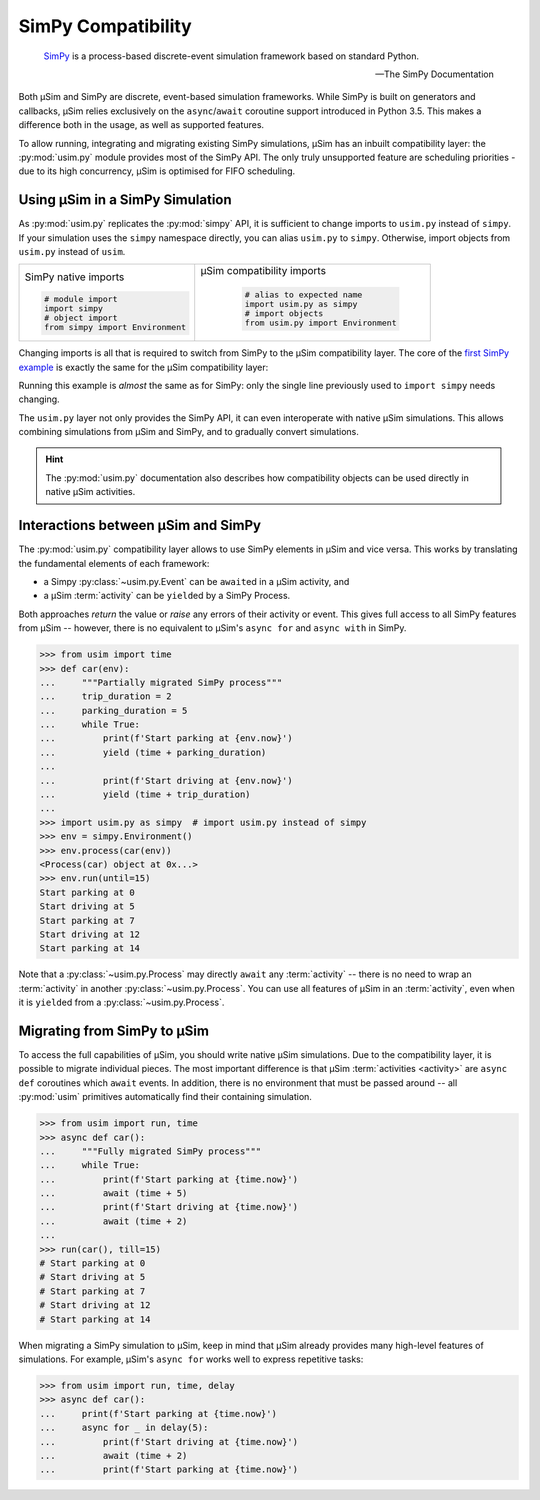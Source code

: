 SimPy Compatibility
===================

    SimPy_ is a process-based discrete-event simulation framework
    based on standard Python.

    --- The SimPy Documentation

Both μSim and SimPy are discrete, event-based simulation frameworks.
While SimPy is built on generators and callbacks, μSim relies exclusively
on the ``async``/``await`` coroutine support introduced in Python 3.5.
This makes a difference both in the usage, as well as supported features.

To allow running, integrating and migrating existing SimPy simulations,
μSim has an inbuilt compatibility layer: the :py:mod:`usim.py` module
provides most of the SimPy API. The only truly unsupported feature are scheduling
priorities - due to its high concurrency, μSim is optimised for FIFO scheduling.

Using μSim in a SimPy Simulation
--------------------------------

As :py:mod:`usim.py` replicates the :py:mod:`simpy` API, it is sufficient
to change imports to ``usim.py`` instead of ``simpy``. If your simulation
uses the ``simpy`` namespace directly, you can alias ``usim.py`` to ``simpy``.
Otherwise, import objects from ``usim.py`` instead of ``usim``.

+------------------------------------+--------------------------------------+
|                                    |                                      |
| SimPy native imports               | μSim compatibility imports           |
|                                    |                                      |
| .. code:: python3                  |  .. code:: python3                   |
|                                    |                                      |
|     # module import                |     # alias to expected name         |
|     import simpy                   |     import usim.py as simpy          |
|     # object import                |     # import objects                 |
|     from simpy import Environment  |     from usim.py import Environment  |
|                                    |                                      |
+------------------------------------+--------------------------------------+

Changing imports is all that is required to switch from SimPy to the μSim
compatibility layer. The core of the `first SimPy example`_ is exactly the
same for the μSim compatibility layer:

.. content-tabs::

    .. tab-container:: usim
        :title: μSim

        .. code:: python3

        >>> def car(env):
        ...     while True:
        ...         print('Start parking at %d' % env.now)
        ...         parking_duration = 5
        ...         yield env.timeout(parking_duration)
        ...
        ...         print('Start driving at %d' % env.now)
        ...         trip_duration = 2
        ...         yield env.timeout(trip_duration)
        ...

    .. tab-container:: simpy
        :title: SimPy

        .. code:: python3

        >>> def car(env):
        ...     while True:
        ...         print('Start parking at %d' % env.now)
        ...         parking_duration = 5
        ...         yield env.timeout(parking_duration)
        ...
        ...         print('Start driving at %d' % env.now)
        ...         trip_duration = 2
        ...         yield env.timeout(trip_duration)
        ...

Running this example is *almost* the same as for SimPy:
only the single line previously used to ``import simpy`` needs changing.

.. content-tabs::

    .. tab-container:: usim
        :title: μSim

        .. code:: python3

            >>> import usim.py as simpy  # import usim.py instead of simpy
            >>> env = simpy.Environment()
            >>> env.process(car(env))
            <Process<car> object at 0x...>
            >>> env.run(until=15)
            Start parking at 0
            Start driving at 5
            Start parking at 7
            Start driving at 12
            Start parking at 14

    .. tab-container:: simpy
        :title: SimPy

        .. code:: python3

            >>> import simpy
            >>> env = simpy.Environment()
            >>> env.process(car(env))
            <Process<car> object at 0x...>
            >>> env.run(until=15)
            Start parking at 0
            Start driving at 5
            Start parking at 7
            Start driving at 12
            Start parking at 14

The ``usim.py`` layer not only provides the SimPy API, it can even interoperate with native
μSim simulations. This allows combining simulations from μSim and SimPy, and
to gradually convert simulations.

.. hint::

    The :py:mod:`usim.py` documentation also describes how compatibility objects
    can be used directly in native μSim activities.

Interactions between μSim and SimPy
-----------------------------------

The :py:mod:`usim.py` compatibility layer allows to use SimPy elements in μSim
and vice versa. This works by translating the fundamental elements of each framework:

* a Simpy :py:class:`~usim.py.Event` can be ``await``\ ed in a μSim activity, and
* a μSim :term:`activity` can be ``yield``\ ed by a SimPy Process.

Both approaches *return* the value or *raise* any errors of their activity or event.
This gives full access to all SimPy features from μSim --
however, there is no equivalent to μSim's ``async for`` and ``async with`` in SimPy.

.. code:: python3

    >>> from usim import time
    >>> def car(env):
    ...     """Partially migrated SimPy process"""
    ...     trip_duration = 2
    ...     parking_duration = 5
    ...     while True:
    ...         print(f'Start parking at {env.now}')
    ...         yield (time + parking_duration)
    ...
    ...         print(f'Start driving at {env.now}')
    ...         yield (time + trip_duration)
    ...
    >>> import usim.py as simpy  # import usim.py instead of simpy
    >>> env = simpy.Environment()
    >>> env.process(car(env))
    <Process(car) object at 0x...>
    >>> env.run(until=15)
    Start parking at 0
    Start driving at 5
    Start parking at 7
    Start driving at 12
    Start parking at 14

Note that a :py:class:`~usim.py.Process` may directly ``await`` any :term:`activity`
-- there is no need to wrap an :term:`activity` in another :py:class:`~usim.py.Process`.
You can use all features of μSim in an :term:`activity`,
even when it is ``yield``\ ed from a :py:class:`~usim.py.Process`.

Migrating from SimPy to μSim
----------------------------

To access the full capabilities of μSim, you should write native μSim simulations.
Due to the compatibility layer, it is possible to migrate individual pieces.
The most important difference is that μSim :term:`activities <activity>` are ``async def`` coroutines
which ``await`` events. In addition, there is no environment that must be passed around
-- all :py:mod:`usim` primitives automatically find their containing simulation.

.. code:: python3

    >>> from usim import run, time
    >>> async def car():
    ...     """Fully migrated SimPy process"""
    ...     while True:
    ...         print(f'Start parking at {time.now}')
    ...         await (time + 5)
    ...         print(f'Start driving at {time.now}')
    ...         await (time + 2)
    ...
    >>> run(car(), till=15)
    # Start parking at 0
    # Start driving at 5
    # Start parking at 7
    # Start driving at 12
    # Start parking at 14

When migrating a SimPy simulation to  μSim, keep in mind that μSim already provides
many high-level features of simulations.
For example, μSim's ``async for`` works well to express repetitive tasks:

.. code:: python3

    >>> from usim import run, time, delay
    >>> async def car():
    ...     print(f'Start parking at {time.now}')
    ...     async for _ in delay(5):
    ...         print(f'Start driving at {time.now}')
    ...         await (time + 2)
    ...         print(f'Start parking at {time.now}')

.. _SimPy: https://simpy.readthedocs.io/
.. _first SimPy example: https://simpy.readthedocs.io/en/latest/simpy_intro/basic_concepts.html
